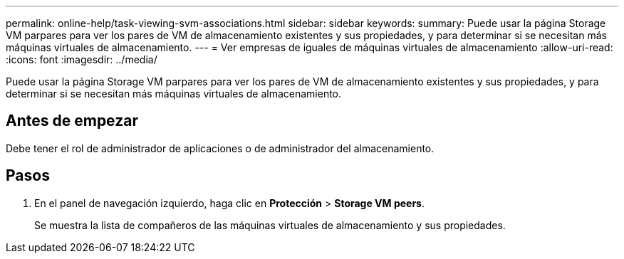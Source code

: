 ---
permalink: online-help/task-viewing-svm-associations.html 
sidebar: sidebar 
keywords:  
summary: Puede usar la página Storage VM parpares para ver los pares de VM de almacenamiento existentes y sus propiedades, y para determinar si se necesitan más máquinas virtuales de almacenamiento. 
---
= Ver empresas de iguales de máquinas virtuales de almacenamiento
:allow-uri-read: 
:icons: font
:imagesdir: ../media/


[role="lead"]
Puede usar la página Storage VM parpares para ver los pares de VM de almacenamiento existentes y sus propiedades, y para determinar si se necesitan más máquinas virtuales de almacenamiento.



== Antes de empezar

Debe tener el rol de administrador de aplicaciones o de administrador del almacenamiento.



== Pasos

. En el panel de navegación izquierdo, haga clic en *Protección* > *Storage VM peers*.
+
Se muestra la lista de compañeros de las máquinas virtuales de almacenamiento y sus propiedades.


